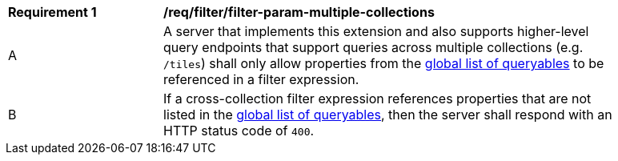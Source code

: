 [[req_filter_filter-param-multiple-collections]]
[width="90%",cols="2,6a"]
|===
^|*Requirement {counter:req-id}* |*/req/filter/filter-param-multiple-collections*
^|A |A server that implements this extension and also supports higher-level query endpoints that support queries across multiple collections (e.g. `/tiles`) shall only allow properties from the <<req_filter_get-queryables-op-global,global list of queryables>> to be referenced in a filter expression.
^|B |If a cross-collection filter expression references properties that are not listed in the <<req_filter_get-queryables-op-global,global list of queryables>>,
then the server shall respond with an HTTP status code of `400`.
|===
